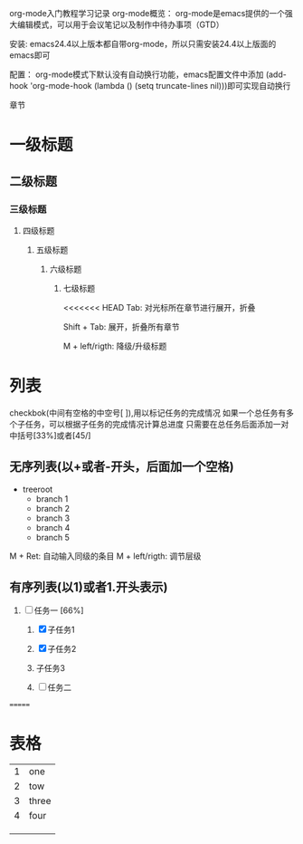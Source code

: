                        org-mode入门教程学习记录
org-mode概览：
    org-mode是emacs提供的一个强大编辑模式，可以用于会议笔记以及制作中待办事项（GTD）

安装:
    emacs24.4以上版本都自带org-mode，所以只需安装24.4以上版面的emacs即可

配置：
    org-mode模式下默认没有自动换行功能，emacs配置文件中添加
    (add-hook 'org-mode-hook (lambda () (setq truncate-lines nil)))即可实现自动换行

章节
*  一级标题

** 二级标题

*** 三级标题

**** 四级标题

***** 五级标题

****** 六级标题

******* 七级标题

<<<<<<< HEAD
        Tab: 对光标所在章节进行展开，折叠

        Shift + Tab: 展开，折叠所有章节

        M + left/rigth: 降级/升级标题


* 列表
checkbok(中间有空格的中空号[ ]),用以标记任务的完成情况
如果一个总任务有多个子任务，可以根据子任务的完成情况计算总进度
只需要在总任务后面添加一对中括号[33%]或者[45/]

** 无序列表(以+或者-开头，后面加一个空格)
+ treeroot
  + branch 1
  + branch 2
  + branch 3
  + branch 4
  + branch 5

M + Ret: 自动输入同级的条目
M + left/rigth: 调节层级

** 有序列表(以1)或者1.开头表示)
1) [-] 任务一 [66%]

   1) [X] 子任务1
   2) [X] 子任务2
   3) 子任务3

   4) [ ] 任务二
=======
* 表格
| 1 | one   |
| 2 | tow   |
| 3 | three |
| 4 | four  |
|   |       |
|   |       |
|   |       |
